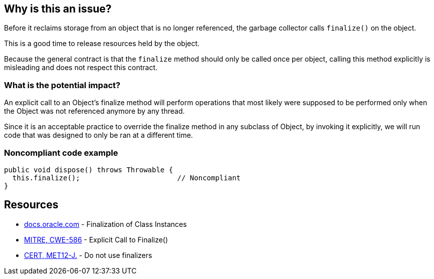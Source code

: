 == Why is this an issue?

Before it reclaims storage from an object that is no longer referenced, the garbage collector calls `finalize()` on the object.

This is a good time to release resources held by the object.

Because the general contract is that the `finalize` method should only be called once per object, calling this method explicitly is misleading and does not respect this contract.

=== What is the potential impact?

An explicit call to an Object's finalize method will perform operations that most likely were supposed to be performed only when the Object was not referenced anymore by any thread.

Since it is an acceptable practice to override the finalize method in any subclass of Object, by invoking it explicitly, we will run code that was designed to only be ran at a different time.


=== Noncompliant code example

[source,java]
----
public void dispose() throws Throwable {
  this.finalize();                       // Noncompliant
}
----


== Resources

* https://docs.oracle.com/javase/specs/jls/se17/html/jls-12.html#jls-12.6[docs.oracle.com] - Finalization of Class Instances
* https://cwe.mitre.org/data/definitions/586[MITRE, CWE-586] - Explicit Call to Finalize()
* https://wiki.sei.cmu.edu/confluence/x/4jZGBQ[CERT, MET12-J.] - Do not use finalizers


ifdef::env-github,rspecator-view[]

'''
== Implementation Specification
(visible only on this page)

=== Message

Remove this call to finalize().


'''
== Comments And Links
(visible only on this page)

=== on 3 Jul 2013, 16:56:01 Freddy Mallet wrote:
Is implemented by \http://jira.codehaus.org/browse/SONARJAVA-195

endif::env-github,rspecator-view[]
